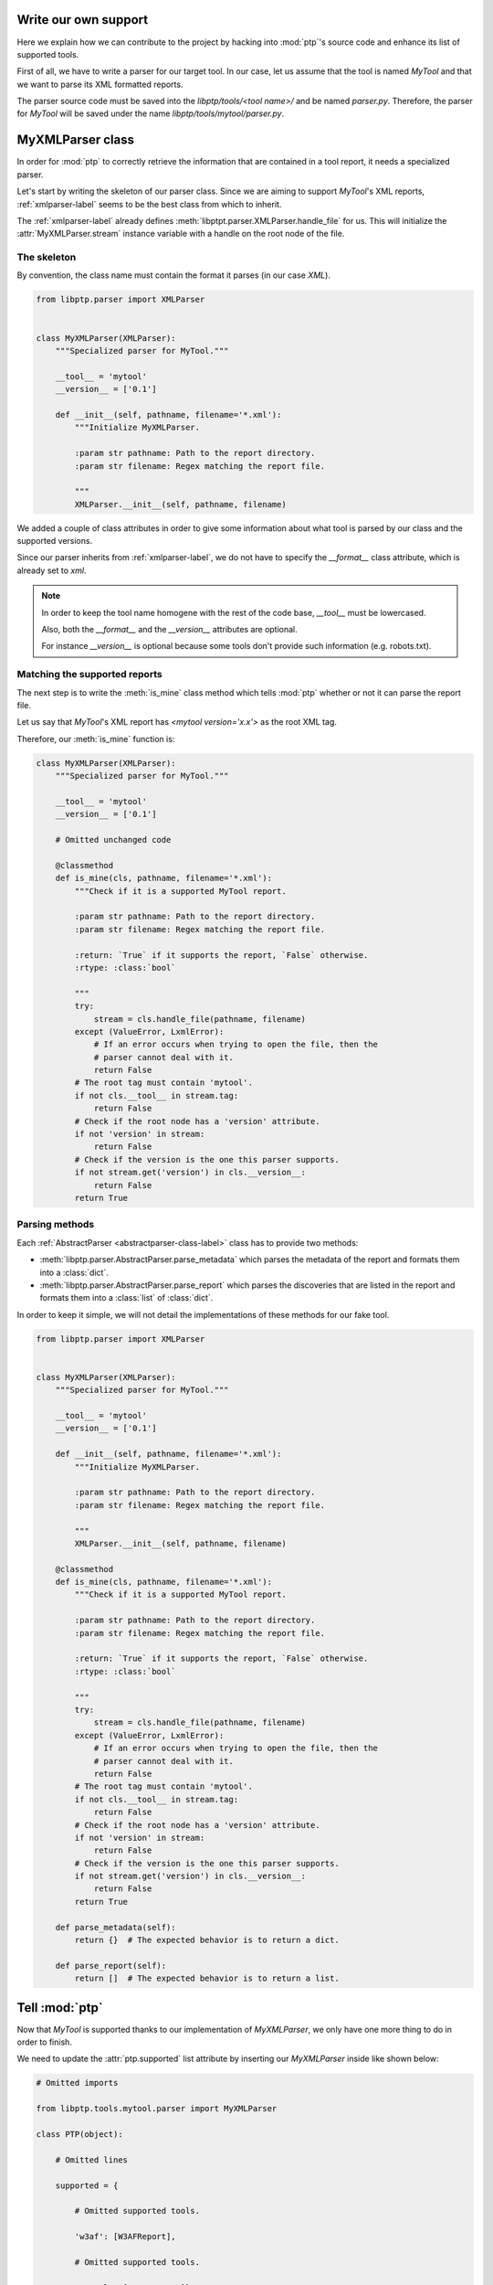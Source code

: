=====================
Write our own support
=====================

Here we explain how we can contribute to the project by hacking into
:mod:`ptp`'s source code and enhance its list of supported tools.

First of all, we have to write a parser for our target tool. In our case, let
us assume that the tool is named *MyTool* and that we want to parse its XML
formatted reports.

The parser source code must be saved into the `libptp/tools/<tool name>/` and
be named `parser.py`. Therefore, the parser for *MyTool* will be saved under
the name `libptp/tools/mytool/parser.py`.

=================
MyXMLParser class
=================

In order for :mod:`ptp` to correctly retrieve the information that are
contained in a tool report, it needs a specialized parser.

Let's start by writing the skeleton of our parser class. Since we are aiming to
support *MyTool*'s XML reports, :ref:`xmlparser-label` seems to be the best
class from which to inherit.

The :ref:`xmlparser-label` already defines
:meth:`libptpt.parser.XMLParser.handle_file` for us. This will initialize the
:attr:`MyXMLParser.stream` instance variable with a handle on the root node of
the file.

The skeleton
============

By convention, the class name must contain the format it parses (in our case
`XML`).

.. code-block:: python

    from libptp.parser import XMLParser


    class MyXMLParser(XMLParser):
        """Specialized parser for MyTool."""

        __tool__ = 'mytool'
        __version__ = ['0.1']

        def __init__(self, pathname, filename='*.xml'):
            """Initialize MyXMLParser.

            :param str pathname: Path to the report directory.
            :param str filename: Regex matching the report file.

            """
            XMLParser.__init__(self, pathname, filename)

We added a couple of class attributes in order to give some information
about what tool is parsed by our class and the supported versions.

Since our parser inherits from :ref:`xmlparser-label`, we do not have to
specify the `__format__` class attribute, which is already set to `xml`.

.. note::

    In order to keep the tool name homogene with the rest of the code base,
    `__tool__` must be lowercased.

    Also, both the `__format__` and the `__version__` attributes are optional.

    For instance `__version__` is optional because some tools don't provide
    such information (e.g. robots.txt).

Matching the supported reports
==============================

The next step is to write the :meth:`is_mine` class method which tells
:mod:`ptp` whether or not it can parse the report file.

Let us say that *MyTool*'s XML report has `<mytool version='x.x'>`
as the root XML tag.

Therefore, our :meth:`is_mine` function is:

.. code-block:: python

    class MyXMLParser(XMLParser):
        """Specialized parser for MyTool."""

        __tool__ = 'mytool'
        __version__ = ['0.1']

        # Omitted unchanged code

        @classmethod
        def is_mine(cls, pathname, filename='*.xml'):
            """Check if it is a supported MyTool report.

            :param str pathname: Path to the report directory.
            :param str filename: Regex matching the report file.

            :return: `True` if it supports the report, `False` otherwise.
            :rtype: :class:`bool`

            """
            try:
                stream = cls.handle_file(pathname, filename)
            except (ValueError, LxmlError):
                # If an error occurs when trying to open the file, then the
                # parser cannot deal with it.
                return False
            # The root tag must contain 'mytool'.
            if not cls.__tool__ in stream.tag:
                return False
            # Check if the root node has a 'version' attribute.
            if not 'version' in stream:
                return False
            # Check if the version is the one this parser supports.
            if not stream.get('version') in cls.__version__:
                return False
            return True

Parsing methods
===============

Each :ref:`AbstractParser <abstractparser-class-label>` class has to provide
two methods:

* :meth:`libptp.parser.AbstractParser.parse_metadata` which parses the metadata
  of the report and formats them into a :class:`dict`.
* :meth:`libptp.parser.AbstractParser.parse_report` which parses the
  discoveries that are listed in the report and formats them into a
  :class:`list` of :class:`dict`.

In order to keep it simple, we will not detail the implementations of these
methods for our fake tool.

.. code-block:: python

    from libptp.parser import XMLParser


    class MyXMLParser(XMLParser):
        """Specialized parser for MyTool."""

        __tool__ = 'mytool'
        __version__ = ['0.1']

        def __init__(self, pathname, filename='*.xml'):
            """Initialize MyXMLParser.

            :param str pathname: Path to the report directory.
            :param str filename: Regex matching the report file.

            """
            XMLParser.__init__(self, pathname, filename)

        @classmethod
        def is_mine(cls, pathname, filename='*.xml'):
            """Check if it is a supported MyTool report.

            :param str pathname: Path to the report directory.
            :param str filename: Regex matching the report file.

            :return: `True` if it supports the report, `False` otherwise.
            :rtype: :class:`bool`

            """
            try:
                stream = cls.handle_file(pathname, filename)
            except (ValueError, LxmlError):
                # If an error occurs when trying to open the file, then the
                # parser cannot deal with it.
                return False
            # The root tag must contain 'mytool'.
            if not cls.__tool__ in stream.tag:
                return False
            # Check if the root node has a 'version' attribute.
            if not 'version' in stream:
                return False
            # Check if the version is the one this parser supports.
            if not stream.get('version') in cls.__version__:
                return False
            return True

        def parse_metadata(self):
            return {}  # The expected behavior is to return a dict.

        def parse_report(self):
            return []  # The expected behavior is to return a list.

===============
Tell :mod:`ptp`
===============

Now that *MyTool* is supported thanks to our implementation of `MyXMLParser`,
we only have one more thing to do in order to finish.

We need to update the :attr:`ptp.supported` list attribute by inserting our
`MyXMLParser` inside like shown below:

.. code-block:: python

    # Omitted imports

    from libptp.tools.mytool.parser import MyXMLParser

    class PTP(object):

        # Omitted lines

        supported = {

            # Omitted supported tools.

            'w3af': [W3AFReport],

            # Omitted supported tools.

            'mytool': [MyXMLParser]}

We have done it! We have written our own support to the tool *MyTool* and
integrated that into :mod:`ptp`!

Congratulations!
